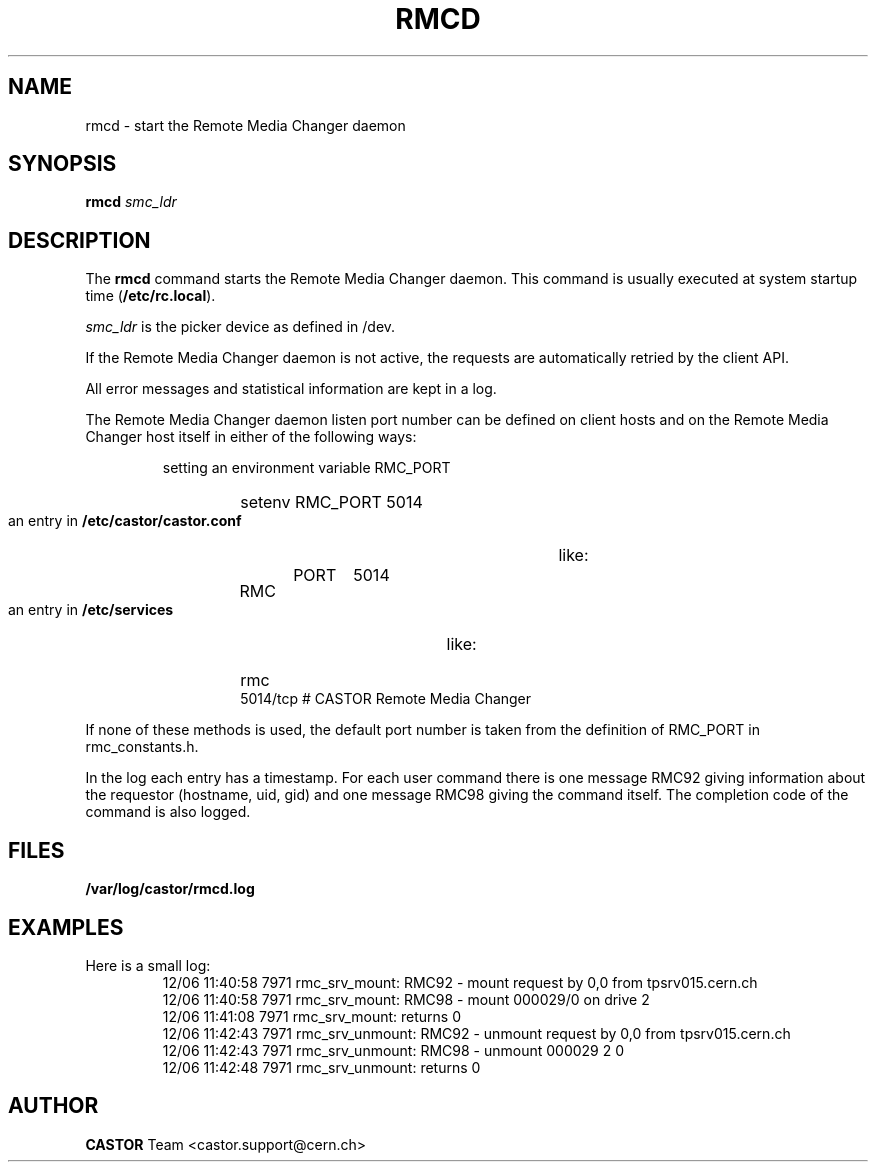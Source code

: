 .\" Copyright (C) 2002 by CERN/IT/PDP/DM
.\" All rights reserved
.\"
.TH RMCD "8castor" "$Date: 2009/08/18 09:43:01 $" CASTOR "rmc Administrator Commands"
.SH NAME
rmcd \- start the Remote Media Changer daemon
.SH SYNOPSIS
.B rmcd
.I smc_ldr
.SH DESCRIPTION
.LP
The
.B rmcd
command starts the Remote Media Changer daemon.
This command is usually executed at system startup time
.RB ( /etc/rc.local ).
.LP
.I smc_ldr
is the picker device as defined in /dev.
.LP
If the Remote Media Changer daemon is not active,
the requests are automatically retried by the client API.
.LP
All error messages and statistical information are kept in a log.
.LP
The Remote Media Changer daemon listen port number can be defined on client
hosts and on the Remote Media Changer host itself in either of the following
ways:
.RS
.LP
setting an environment variable RMC_PORT
.RS
.HP
setenv RMC_PORT 5014
.RE
.LP
an entry in
.B /etc/castor/castor.conf
like:
.RS
.HP
RMC	PORT	5014
.RE
.LP
an entry in
.B /etc/services
like:
.RS
.HP
rmc           5014/tcp                        # CASTOR Remote Media Changer
.RE
.RE
.LP
If none of these methods is used, the default port number is taken from the
definition of RMC_PORT in rmc_constants.h.
.LP
.RE
.RE
.LP
In the log each entry has a timestamp.
For each user command there is one message RMC92 giving information about
the requestor (hostname, uid, gid) and one message RMC98 giving the command
itself.
The completion code of the command is also logged.
.SH FILES
.TP 1.5i
.B /var/log/castor/rmcd.log
.SH EXAMPLES
.TP
Here is a small log:
.nf
12/06 11:40:58  7971 rmc_srv_mount: RMC92 - mount request by 0,0 from tpsrv015.cern.ch
12/06 11:40:58  7971 rmc_srv_mount: RMC98 - mount 000029/0 on drive 2
12/06 11:41:08  7971 rmc_srv_mount: returns 0
12/06 11:42:43  7971 rmc_srv_unmount: RMC92 - unmount request by 0,0 from tpsrv015.cern.ch
12/06 11:42:43  7971 rmc_srv_unmount: RMC98 - unmount 000029 2 0
12/06 11:42:48  7971 rmc_srv_unmount: returns 0
.fi
.SH AUTHOR
\fBCASTOR\fP Team <castor.support@cern.ch>
